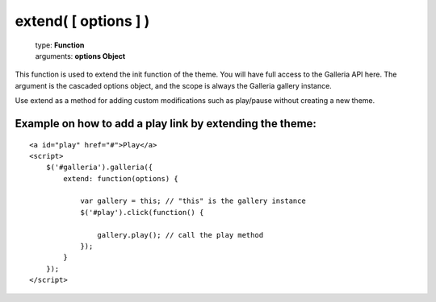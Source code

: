 =====================
extend( [ options ] )
=====================

    | type: **Function**
    | arguments: **options Object**

This function is used to extend the init function of the theme. You will have full access to the Galleria API here.
The argument is the cascaded options object, and the scope is always the Galleria gallery instance.

Use extend as a method for adding custom modifications such as play/pause without creating a new theme.

Example on how to add a play link by extending the theme:
..........................................................

.. highlight:: html

::

    <a id="play" href="#">Play</a>
    <script>
        $('#galleria').galleria({
            extend: function(options) {

                var gallery = this; // "this" is the gallery instance
                $('#play').click(function() {

                    gallery.play(); // call the play method
                });
            }
        });
    </script>